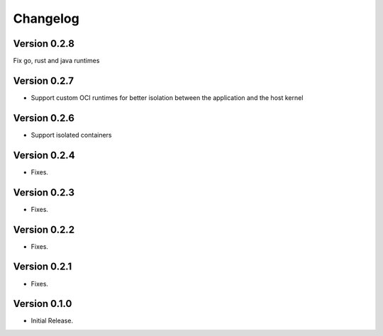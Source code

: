 =========
Changelog
=========

Version 0.2.8
=============

Fix go, rust and java runtimes

Version 0.2.7
=============

- Support custom OCI runtimes for better isolation between the application and the host kernel

Version 0.2.6
=============

- Support isolated containers

Version 0.2.4
=============

- Fixes.

Version 0.2.3
=============

- Fixes.

Version 0.2.2
=============

- Fixes.

Version 0.2.1
=============

- Fixes.

Version 0.1.0
=============

- Initial Release.
